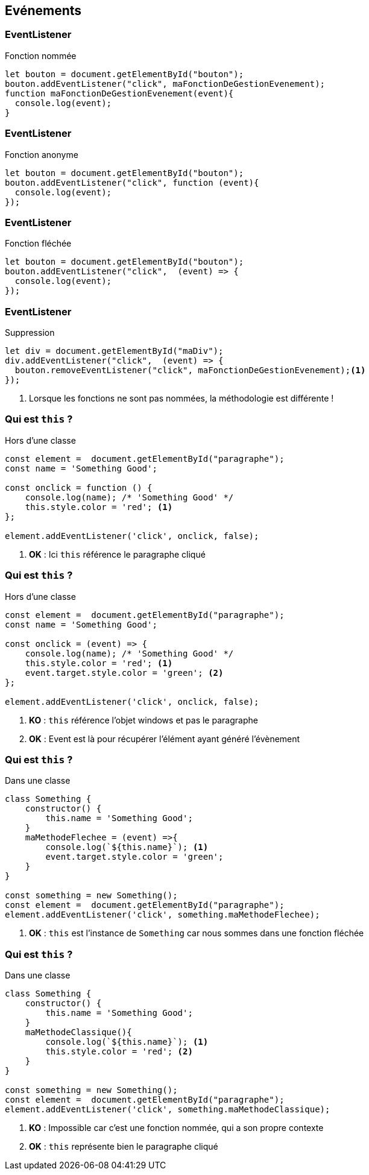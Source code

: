 == Evénements

[%auto-animate]
=== EventListener
.Fonction nommée
[source, javascript]
----
let bouton = document.getElementById("bouton");
bouton.addEventListener("click", maFonctionDeGestionEvenement);
function maFonctionDeGestionEvenement(event){
  console.log(event);
}
----

[%auto-animate]
=== EventListener
.Fonction anonyme
[source, javascript]
----
let bouton = document.getElementById("bouton");
bouton.addEventListener("click", function (event){
  console.log(event);
});
----

[%auto-animate]
=== EventListener
.Fonction fléchée
[source, javascript]
----
let bouton = document.getElementById("bouton");
bouton.addEventListener("click",  (event) => {
  console.log(event);
});
----

[%auto-animate]
=== EventListener
.Suppression
[source, javascript]
----
let div = document.getElementById("maDiv");
div.addEventListener("click",  (event) => {
  bouton.removeEventListener("click", maFonctionDeGestionEvenement);<1>
});
----
<1> Lorsque les fonctions ne sont pas nommées, la méthodologie est différente !

[%auto-animate]
=== Qui est `this` ? 
.Hors d'une classe
[source, javascript]
----
const element =  document.getElementById("paragraphe");
const name = 'Something Good';

const onclick = function () { 
    console.log(name); /* 'Something Good' */ 
    this.style.color = 'red'; <1>
};

element.addEventListener('click', onclick, false);
----
[%step]
<1> *OK* : Ici `this` référence le paragraphe cliqué

[%auto-animate]
=== Qui est `this` ? 
.Hors d'une classe
[source, javascript]
----
const element =  document.getElementById("paragraphe");
const name = 'Something Good';

const onclick = (event) => {
    console.log(name); /* 'Something Good' */
    this.style.color = 'red'; <1>
    event.target.style.color = 'green'; <2>    
};

element.addEventListener('click', onclick, false);
----
[%step]
<1> *KO* : `this` référence l'objet windows et pas le paragraphe
<2> *OK* : Event est là pour récupérer l'élément ayant généré l'évènement

[%auto-animate]
=== Qui est `this` ? 
.Dans une classe
[source, javascript]
----
class Something {
    constructor() {
        this.name = 'Something Good';   
    }
    maMethodeFlechee = (event) =>{
        console.log(`${this.name}`); <1>
        event.target.style.color = 'green';
    }
}

const something = new Something();
const element =  document.getElementById("paragraphe");
element.addEventListener('click', something.maMethodeFlechee);  
----
[%step]
<1> *OK* : `this` est l'instance de `Something` car nous sommes dans une fonction fléchée

[%auto-animate]
=== Qui est `this` ? 
.Dans une classe
[source, javascript]
----
class Something {
    constructor() {
        this.name = 'Something Good';   
    }
    maMethodeClassique(){
        console.log(`${this.name}`); <1>
        this.style.color = 'red'; <2>
    }
}

const something = new Something();
const element =  document.getElementById("paragraphe");
element.addEventListener('click', something.maMethodeClassique);  
----
[%step]
<1> *KO* : Impossible car c'est une fonction nommée, qui a son propre contexte
<2> *OK* : `this` représente bien le paragraphe cliqué